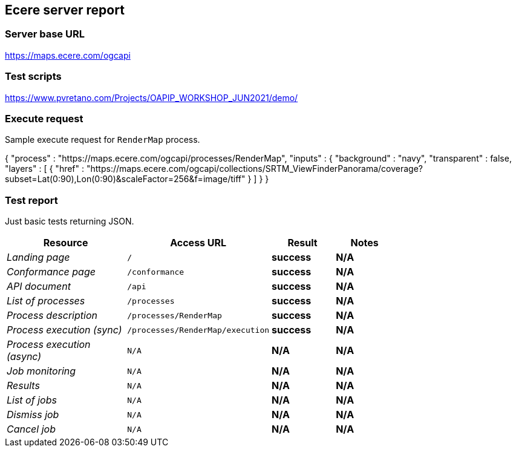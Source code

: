 == Ecere server report

=== Server base URL

https://maps.ecere.com/ogcapi

=== Test scripts

https://www.pvretano.com/Projects/OAPIP_WORKSHOP_JUN2021/demo/

=== Execute request

Sample execute request for `RenderMap` process.

[source,json]
====
{
   "process" : "https://maps.ecere.com/ogcapi/processes/RenderMap",
   "inputs" : {
      "background" : "navy",
      "transparent" : false,
      "layers" : [
            { "href" : "https://maps.ecere.com/ogcapi/collections/SRTM_ViewFinderPanorama/coverage?subset=Lat(0:90),Lon(0:90)&scaleFactor=256&f=image/tiff" }
      ]
   }
}
====

=== Test report

Just basic tests returning JSON.

[cols="40e,20m,20s,20s",width="75%",options="header",align="center"]
|===
|Resource |Access URL |Result |Notes
|Landing page |/ |success |N/A
|Conformance page |/conformance |success |N/A
|API document |/api |success |N/A
|List of processes |/processes |success |N/A
|Process description |/processes/RenderMap |success |N/A
|Process execution (sync)|/processes/RenderMap/execution |success |N/A
|Process execution (async)|N/A |N/A |N/A
|Job monitoring |N/A |N/A |N/A
|Results |N/A |N/A |N/A
|List of jobs |N/A |N/A |N/A
|Dismiss job |N/A |N/A |N/A
|Cancel job |N/A |N/A |N/A
